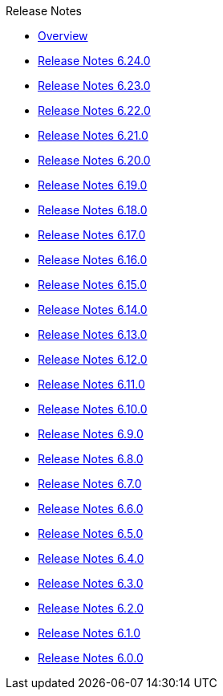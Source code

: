 .Release Notes
* xref:Release Notes/Overview.adoc[Overview]
* xref:Release Notes/Release Notes 6.24.0.adoc[Release Notes 6.24.0]
* xref:Release Notes/Release Notes 6.23.0.adoc[Release Notes 6.23.0]
* xref:Release Notes/Release Notes 6.22.0.adoc[Release Notes 6.22.0]
* xref:Release Notes/Release Notes 6.21.0.adoc[Release Notes 6.21.0]
* xref:Release Notes/Release Notes 6.20.0.adoc[Release Notes 6.20.0]
* xref:Release Notes/Release Notes 6.19.0.adoc[Release Notes 6.19.0]
* xref:Release Notes/Release Notes 6.18.0.adoc[Release Notes 6.18.0]
* xref:Release Notes/Release Notes 6.17.0.adoc[Release Notes 6.17.0]
* xref:Release Notes/Release Notes 6.16.0.adoc[Release Notes 6.16.0]
* xref:Release Notes/Release Notes 6.15.0.adoc[Release Notes 6.15.0]
* xref:Release Notes/Release Notes 6.14.0.adoc[Release Notes 6.14.0]
* xref:Release Notes/Release Notes 6.13.0.adoc[Release Notes 6.13.0]
* xref:Release Notes/Release Notes 6.12.0.adoc[Release Notes 6.12.0]
* xref:Release Notes/Release Notes 6.11.0.adoc[Release Notes 6.11.0]
* xref:Release Notes/Release Notes 6.10.0.adoc[Release Notes 6.10.0]
* xref:Release Notes/Release Notes 6.9.0.adoc[Release Notes 6.9.0]
* xref:Release Notes/Release Notes 6.8.0.adoc[Release Notes 6.8.0]
* xref:Release Notes/Release Notes 6.7.0.adoc[Release Notes 6.7.0]
* xref:Release Notes/Release Notes 6.6.0.adoc[Release Notes 6.6.0]
* xref:Release Notes/Release Notes 6.5.0.adoc[Release Notes 6.5.0]
* xref:Release Notes/Release Notes 6.4.0.adoc[Release Notes 6.4.0]
* xref:Release Notes/Release Notes 6.3.0.adoc[Release Notes 6.3.0]
* xref:Release Notes/Release Notes 6.2.0.adoc[Release Notes 6.2.0]
* xref:Release Notes/Release Notes 6.1.0.adoc[Release Notes 6.1.0]
* xref:Release Notes/Release Notes 6.0.0.adoc[Release Notes 6.0.0]
